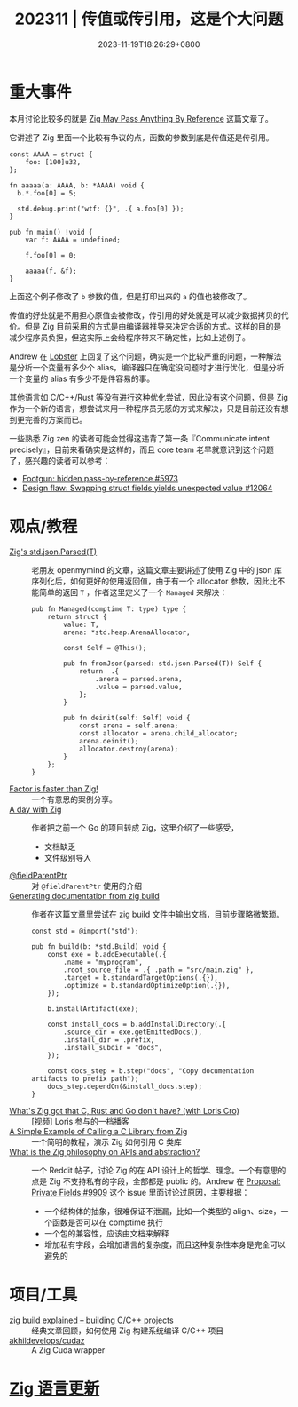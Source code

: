 #+TITLE: 202311 | 传值或传引用，这是个大问题
#+DATE: 2023-11-19T18:26:29+0800
#+LASTMOD: 2023-12-04T09:23:13+0800
* 重大事件
本月讨论比较多的就是 [[https://www.1a-insec.net/blog/25-zig-reference-semantics/][Zig May Pass Anything By Reference]] 这篇文章了。

它讲述了 Zig 里面一个比较有争议的点，函数的参数到底是传值还是传引用。
#+begin_src zig
const AAAA = struct {
    foo: [100]u32,
};

fn aaaaa(a: AAAA, b: *AAAA) void {
  b.*.foo[0] = 5;

  std.debug.print("wtf: {}", .{ a.foo[0] });
}

pub fn main() !void {
    var f: AAAA = undefined;

    f.foo[0] = 0;

    aaaaa(f, &f);
}
#+end_src
上面这个例子修改了 =b= 参数的值，但是打印出来的 =a= 的值也被修改了。

传值的好处就是不用担心原值会被修改，传引用的好处就是可以减少数据拷贝的代价。但是 Zig 目前采用的方式是由编译器推导来决定合适的方式。这样的目的是减少程序员负担，但这实际上会给程序带来不确定性，比如上述例子。

Andrew 在 [[https://lobste.rs/s/et3ivs/zig_may_pass_anything_by_reference#c_yvfrnq][Lobster]] 上回复了这个问题，确实是一个比较严重的问题，一种解法是分析一个变量有多少个 alias，编译器只在确定没问题时才进行优化，但是分析一个变量的 alias 有多少不是件容易的事。

其他语言如 C/C++/Rust 等没有进行这种优化尝试，因此没有这个问题，但是 Zig 作为一个新的语言，想尝试来用一种程序员无感的方式来解决，只是目前还没有想到更完善的方案而已。

一些熟悉 Zig zen 的读者可能会觉得这违背了第一条『Communicate intent precisely』，目前来看确实是这样的，而且 core team 老早就意识到这个问题了，感兴趣的读者可以参考：
- [[https://github.com/ziglang/zig/issues/5973][Footgun: hidden pass-by-reference #5973]]
- [[https://github.com/ziglang/zig/issues/12064][Design flaw: Swapping struct fields yields unexpected value #12064]]
* 观点/教程
- [[https://www.openmymind.net/Zigs-std-json-Parsed/][Zig's std.json.Parsed(T)]] :: 老朋友 openmymind 的文章，这篇文章主要讲述了使用 Zig 中的 json 库序列化后，如何更好的使用返回值，由于有一个 allocator 参数，因此比不能简单的返回 ~T~ ，作者这里定义了一个 ~Managed~ 来解决：
  #+begin_src zig
pub fn Managed(comptime T: type) type {
	return struct {
		value: T,
		arena: *std.heap.ArenaAllocator,

		const Self = @This();

		pub fn fromJson(parsed: std.json.Parsed(T)) Self {
			return  .{
				.arena = parsed.arena,
				.value = parsed.value,
			};
		}

		pub fn deinit(self: Self) void {
			const arena = self.arena;
			const allocator = arena.child_allocator;
			arena.deinit();
			allocator.destroy(arena);
		}
	};
}
  #+end_src
- [[https://re.factorcode.org/2023/11/factor-is-faster-than-zig.html][Factor is faster than Zig!]]  :: 一个有意思的案例分享。
- [[https://www.pierrebeaucamp.com/a-day-with-zig/][A day with Zig]] :: 作者把之前一个 Go 的项目转成 Zig，这里介绍了一些感受，
  - 文档缺乏
  - 文件级别导入
- [[https://registerspill.thorstenball.com/p/zig-zaggin][@fieldParentPtr]] :: 对 ~@fieldParentPtr~ 使用的介绍
- [[https://sudw1n.gitlab.io/posts/zig-build-docs/][Generating documentation from zig build]] :: 作者在这篇文章里尝试在 zig build 文件中输出文档，目前步骤略微繁琐。
  #+begin_src zig
const std = @import("std");

pub fn build(b: *std.Build) void {
    const exe = b.addExecutable(.{
        .name = "myprogram",
        .root_source_file = .{ .path = "src/main.zig" },
        .target = b.standardTargetOptions(.{}),
        .optimize = b.standardOptimizeOption(.{}),
    });

    b.installArtifact(exe);

    const install_docs = b.addInstallDirectory(.{
        .source_dir = exe.getEmittedDocs(),
        .install_dir = .prefix,
        .install_subdir = "docs",
    });

    const docs_step = b.step("docs", "Copy documentation artifacts to prefix path");
    docs_step.dependOn(&install_docs.step);
}
  #+end_src
- [[https://www.youtube.com/watch?v=5_oqWE9otaE][What's Zig got that C, Rust and Go don't have? (with Loris Cro)]] :: [视频] Loris 参与的一档播客
- [[https://mtlynch.io/notes/zig-call-c-simple/][A Simple Example of Calling a C Library from Zig]] :: 一个简明的教程，演示 Zig 如何引用 C 类库
- [[https://www.reddit.com/r/Zig/comments/17xd46v/what_is_the_zig_philosophy_on_apis_and_abstraction/][What is the Zig philosophy on APIs and abstraction?]] :: 一个 Reddit 帖子，讨论 Zig 的在 API 设计上的哲学、理念。一个有意思的点是 Zig 不支持私有的字段，全部都是 public 的。Andrew 在 [[https://github.com/ziglang/zig/issues/9909#issuecomment-942686366][Proposal: Private Fields #9909]] 这个 issue 里面讨论过原因，主要根据：
  - 一个结构体的抽象，很难保证不泄漏，比如一个类型的 align、size，一个函数是否可以在 comptime 执行
  - 一个包的兼容性，应该由文档来解释
  - 增加私有字段，会增加语言的复杂度，而且这种复杂性本身是完全可以避免的
* 项目/工具
- [[https://zig.news/xq/zig-build-explained-part-2-1850][zig build explained -- building C/C++ projects]] :: 经典文章回顾，如何使用 Zig 构建系统编译 C/C++ 项目
- [[https://github.com/akhildevelops/cudaz][akhildevelops/cudaz]] :: A Zig Cuda wrapper
* [[https://github.com/ziglang/zig/pulls?page=1&q=+is%3Aclosed+is%3Apr+closed%3A2023-10-01..2023-11-01][Zig 语言更新]]
